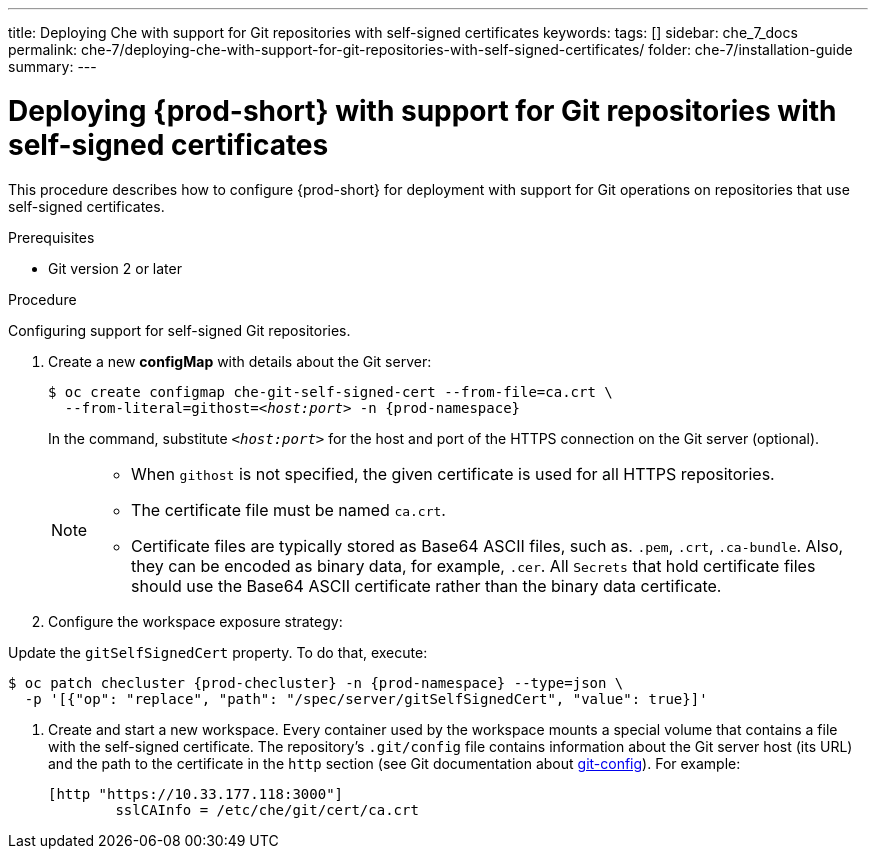 ---
title: Deploying Che with support for Git repositories with self-signed certificates
keywords:
tags: []
sidebar: che_7_docs
permalink: che-7/deploying-che-with-support-for-git-repositories-with-self-signed-certificates/
folder: che-7/installation-guide
summary:
---


[id="deploying-{prod-id-short}-with-support-for-git-repositories-with-self-signed-certificates_{context}"]
= Deploying {prod-short} with support for Git repositories with self-signed certificates

This procedure describes how to configure {prod-short} for deployment with support for Git operations on repositories that use self-signed certificates.

.Prerequisites

* Git version 2 or later
ifeval::["{project-context}" == "che"]
* link:https://helm.sh/[Helm] version 2.15 or higher
endif::[]

.Procedure

Configuring support for self-signed Git repositories.

ifeval::["{project-context}" == "che"]
In the instructions below, substitute `kubectl` for `oc` when running {prod-short} on Kubernetes.
endif::[]

. Create a new *configMap* with details about the Git server:
+
[subs="+quotes"]
----
$ oc create configmap che-git-self-signed-cert --from-file=ca.crt \
  --from-literal=githost=__<host:port>__ -n {prod-namespace}
----
+
In the command, substitute `_<host:port>_` for the host and port of the HTTPS connection on the Git server (optional).
+
[NOTE]
====
* When `githost` is not specified, the given certificate is used for all HTTPS repositories.
* The certificate file must be named `ca.crt`.
* Certificate files are typically stored as Base64 ASCII files, such as. `.pem`, `.crt`, `.ca-bundle`. Also, they can be encoded as binary data, for example, `.cer`.  All `Secrets` that hold certificate files should use the Base64 ASCII certificate rather than the binary data certificate. 
====

. Configure the workspace exposure strategy:
+
ifeval::["{project-context}" == "che"]
=====
.For {prod-short} deployed using a Helm Chart

. Clone the https://github.com/eclipse/che[che] project
. Go to `deploy/kubernetes/helm/che` directory
. Update the `global.useGitSelfSignedCerts` property. To do that, add the following option to the `helm upgrade` command:
+
[subs="+quotes"]
----
$ helm upgrade che -n che --set global.useGitSelfSignedCerts=true \
  --set global.ingressDomain=__<kubernetes-cluster-domain>__ .
----

On Minikube, substitute `_<kubernetes-cluster-domain>_` with `$(minikube ip).nip.io`.
=====
endif::[]
+
====

ifeval::["{project-context}" == "che"]
.For {prod-short} deployed using Operators
endif::[]

Update the `gitSelfSignedCert` property. To do that, execute:

[subs="+attributes"]
----
$ oc patch checluster {prod-checluster} -n {prod-namespace} --type=json \
  -p '[{"op": "replace", "path": "/spec/server/gitSelfSignedCert", "value": true}]'
----
====
// TODO
// [discrete]
// == Configuring support for self-signed Git repositories on OpenShift

. Create and start a new workspace. Every container used by the workspace mounts a special volume that contains a file with the self-signed certificate. The repository's `.git/config` file contains information about the Git server host (its URL) and the path to the certificate in the `http` section (see Git documentation about link:https://git-scm.com/docs/git-config#Documentation/git-config.txt-httpsslCAInfo[git-config]). For example:
+
----
[http "https://10.33.177.118:3000"]
        sslCAInfo = /etc/che/git/cert/ca.crt
----
